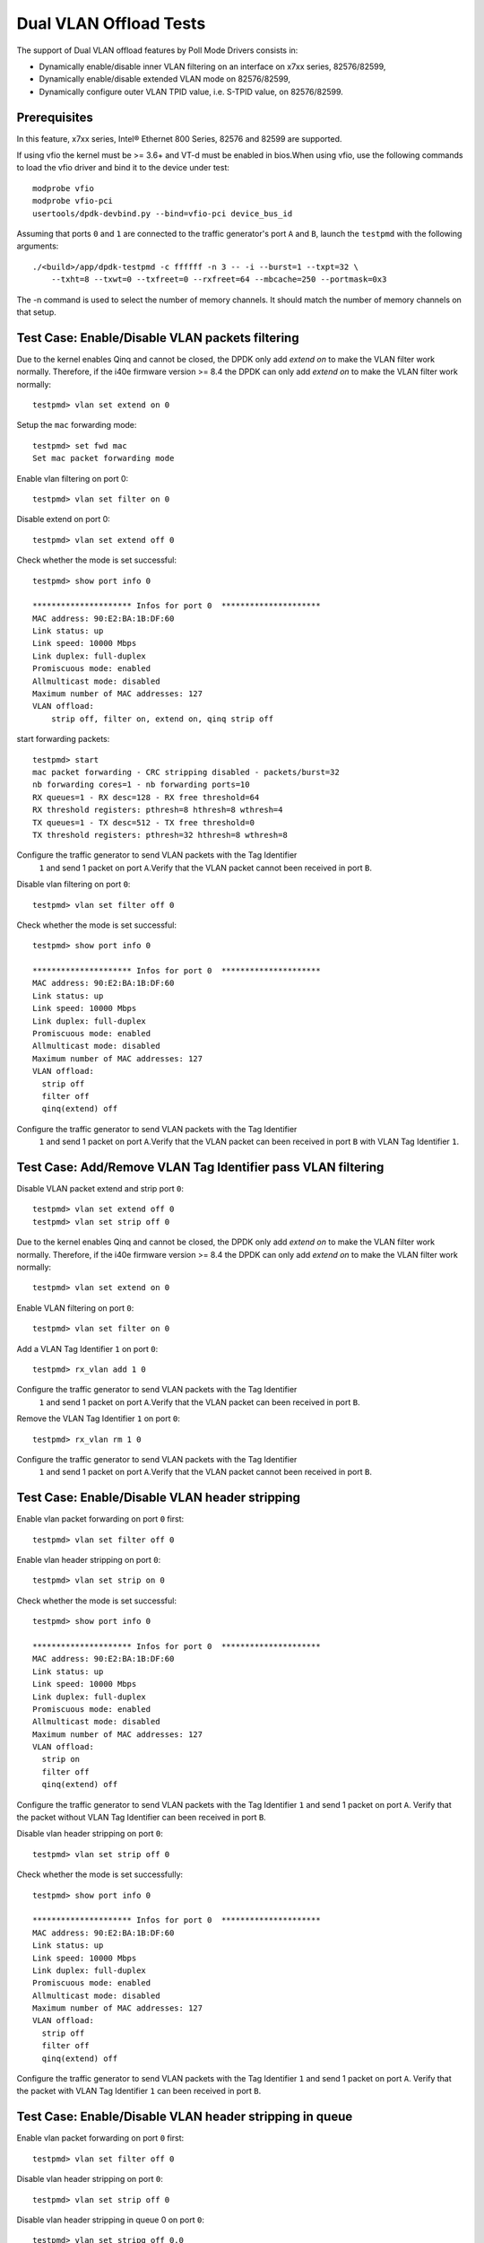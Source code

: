 .. SPDX-License-Identifier: BSD-3-Clause
   Copyright(c) 2010-2017 Intel Corporation

=======================
Dual VLAN Offload Tests
=======================

The support of Dual VLAN offload features by Poll Mode Drivers consists in:

- Dynamically enable/disable inner VLAN filtering on an interface on x7xx series, 82576/82599,
- Dynamically enable/disable extended VLAN mode on 82576/82599,
- Dynamically configure outer VLAN TPID value, i.e. S-TPID value, on 82576/82599.

Prerequisites
=============

In this feature, x7xx series, Intel® Ethernet 800 Series, 82576 and 82599 are supported.

If using vfio the kernel must be >= 3.6+ and VT-d must be enabled in bios.When
using vfio, use the following commands to load the vfio driver and bind it
to the device under test::

   modprobe vfio
   modprobe vfio-pci
   usertools/dpdk-devbind.py --bind=vfio-pci device_bus_id

Assuming that ports ``0`` and ``1`` are connected to the traffic generator's port ``A`` and ``B``,
launch the ``testpmd`` with the following arguments::

  ./<build>/app/dpdk-testpmd -c ffffff -n 3 -- -i --burst=1 --txpt=32 \
      --txht=8 --txwt=0 --txfreet=0 --rxfreet=64 --mbcache=250 --portmask=0x3

The -n command is used to select the number of memory channels. It should match the number of memory channels on that setup.

Test Case: Enable/Disable VLAN packets filtering
================================================

Due to the kernel enables Qinq and cannot be closed, the DPDK only add `extend on` to make the VLAN filter
work normally. Therefore, if the i40e firmware version >= 8.4 the DPDK can only add `extend on` to make the VLAN filter work normally::

    testpmd> vlan set extend on 0

Setup the ``mac`` forwarding mode::

    testpmd> set fwd mac
    Set mac packet forwarding mode

Enable vlan filtering on port 0::

    testpmd> vlan set filter on 0

Disable extend on port 0::

    testpmd> vlan set extend off 0

Check whether the mode is set successful::

    testpmd> show port info 0

    ********************* Infos for port 0  *********************
    MAC address: 90:E2:BA:1B:DF:60
    Link status: up
    Link speed: 10000 Mbps
    Link duplex: full-duplex
    Promiscuous mode: enabled
    Allmulticast mode: disabled
    Maximum number of MAC addresses: 127
    VLAN offload:
        strip off, filter on, extend on, qinq strip off

start forwarding packets::

    testpmd> start
    mac packet forwarding - CRC stripping disabled - packets/burst=32
    nb forwarding cores=1 - nb forwarding ports=10
    RX queues=1 - RX desc=128 - RX free threshold=64
    RX threshold registers: pthresh=8 hthresh=8 wthresh=4
    TX queues=1 - TX desc=512 - TX free threshold=0
    TX threshold registers: pthresh=32 hthresh=8 wthresh=8

Configure the traffic generator to send VLAN packets with the Tag Identifier
 ``1`` and send 1 packet on port ``A``.Verify that the VLAN packet cannot
 been received in port ``B``.

Disable vlan filtering on port ``0``::

    testpmd> vlan set filter off 0

Check whether the mode is set successful::

    testpmd> show port info 0

    ********************* Infos for port 0  *********************
    MAC address: 90:E2:BA:1B:DF:60
    Link status: up
    Link speed: 10000 Mbps
    Link duplex: full-duplex
    Promiscuous mode: enabled
    Allmulticast mode: disabled
    Maximum number of MAC addresses: 127
    VLAN offload:
      strip off
      filter off
      qinq(extend) off

Configure the traffic generator to send VLAN packets with the Tag Identifier
 ``1`` and send 1 packet on port ``A``.Verify that the VLAN packet can been
 received in port ``B`` with VLAN Tag Identifier ``1``.

Test Case: Add/Remove VLAN Tag Identifier pass VLAN filtering
=============================================================

Disable VLAN packet extend and strip port ``0``::

    testpmd> vlan set extend off 0
    testpmd> vlan set strip off 0

Due to the kernel enables Qinq and cannot be closed, the DPDK only add `extend on` to make the VLAN filter
work normally. Therefore, if the i40e firmware version >= 8.4 the DPDK can only add `extend on` to make the VLAN filter work normally::

    testpmd> vlan set extend on 0

Enable VLAN filtering on port ``0``::

    testpmd> vlan set filter on 0

Add a VLAN Tag Identifier ``1`` on port ``0``::

    testpmd> rx_vlan add 1 0

Configure the traffic generator to send VLAN packets with the Tag Identifier
 ``1`` and send 1 packet on port ``A``.Verify that the VLAN packet can been
 received in port ``B``.

Remove the VLAN Tag Identifier ``1`` on port ``0``::

    testpmd> rx_vlan rm 1 0

Configure the traffic generator to send VLAN packets with the Tag Identifier
 ``1`` and send 1 packet on port ``A``.Verify that the VLAN packet cannot been
 received in port ``B``.

Test Case: Enable/Disable VLAN header stripping
===============================================

Enable vlan packet forwarding on port ``0`` first::

    testpmd> vlan set filter off 0

Enable vlan header stripping on port ``0``::

    testpmd> vlan set strip on 0

Check whether the mode is set successful::

    testpmd> show port info 0

    ********************* Infos for port 0  *********************
    MAC address: 90:E2:BA:1B:DF:60
    Link status: up
    Link speed: 10000 Mbps
    Link duplex: full-duplex
    Promiscuous mode: enabled
    Allmulticast mode: disabled
    Maximum number of MAC addresses: 127
    VLAN offload:
      strip on
      filter off
      qinq(extend) off

Configure the traffic generator to send VLAN packets with the Tag Identifier
``1`` and send 1 packet on port ``A``. Verify that the packet without VLAN Tag
Identifier can been received in port ``B``.

Disable vlan header stripping on port ``0``::

    testpmd> vlan set strip off 0

Check whether the mode is set successfully::

    testpmd> show port info 0

    ********************* Infos for port 0  *********************
    MAC address: 90:E2:BA:1B:DF:60
    Link status: up
    Link speed: 10000 Mbps
    Link duplex: full-duplex
    Promiscuous mode: enabled
    Allmulticast mode: disabled
    Maximum number of MAC addresses: 127
    VLAN offload:
      strip off
      filter off
      qinq(extend) off

Configure the traffic generator to send VLAN packets with the Tag Identifier
``1`` and send 1 packet on port ``A``. Verify that the packet with VLAN Tag
Identifier ``1`` can been received in port ``B``.

Test Case: Enable/Disable VLAN header stripping in queue
========================================================

Enable vlan packet forwarding on port ``0`` first::

    testpmd> vlan set filter off 0

Disable vlan header stripping on port ``0``::

    testpmd> vlan set strip off 0

Disable vlan header stripping in queue 0 on port ``0``::

    testpmd> vlan set stripq off 0,0

Configure the traffic generator to send VLAN packets with the Tag Identifier
``1`` and send 1 packet on port ``A``. Verify that the packet with VLAN Tag
Identifier ``1`` can been received in port ``B``.


Enable vlan header stripping in queue 0 on port ``0``::

    testpmd> vlan set stripq on 0,0

Configure the traffic generator to send VLAN packets with the Tag Identifier
``1`` and send 1 packet on port ``A``. Verify that the packet without VLAN Tag
Identifier ``1`` can been received in port ``B``.

Enable vlan header stripping on port ``0``.

    MISSING COMMAND

Configure the traffic generator to send VLAN packets with the Tag Identifier
``1`` and send 1 packet on port ``A``. Verify that the packet without VLAN Tag
Identifier ``1`` can been received in port ``B``.

Test Case: Enable/Disable VLAN header inserting
===============================================

Enable vlan packet forwarding on port ``0`` first::

    testpmd> vlan set filter off 0

Insert VLAN Tag Identifier ``1`` on port ``1``::

    testpmd> port stop all
    testpmd> tx_vlan set 1 1
    testpmd> port start all

Configure the traffic generator to send VLAN packet without VLAN Tag Identifier
and send 1 packet on port ``A``. Verify that the packet can been received on port
``B`` with VLAN Tag Identifier ``1``.

Delete the VLAN Tag Identifier ``1`` on port ``1``::

    testpmd> port stop all
    testpmd> tx_vlan reset 1
    testpmd> port start all

Configure the traffic generator to send VLAN packet without VLAN Tag Identifier
and send 1 packet on port ``A``. Verify that the packet can been received on port
``B`` without VLAN Tag Identifier.


Test Case: Configure receive port inner VLAN TPID
=================================================

Enable vlan header QinQ on port ``0`` firstly to support set TPID::

    testpmd> vlan set extend on 0

Check whether the mode is set successfully::

    testpmd> show port info 0

    ********************* Infos for port 0  *********************
    MAC address: 90:E2:BA:1B:DF:60
    Link status: up
    Link speed: 10000 Mbps
    Link duplex: full-duplex
    Promiscuous mode: enabled
    Allmulticast mode: disabled
    Maximum number of MAC addresses: 127
    VLAN offload:
      strip off, filter off, extend on, qinq strip off

Set Tag Protocol ID ``0x1234`` on port ``0``.
Nic only support inner model, except Intel® Ethernet 700 Series::

    testpmd> vlan set inner tpid 0x1234 0

Enable vlan packet filtering and strip on port ``0`` ::

    testpmd> vlan set filter on 0
    testpmd> vlan set strip on 0

Configure the traffic generator to send VLAN packet whose outer vlan tag is ``0x1``,
inter vlan tag is ``0x2`` and outer Tag Protocol ID is ``0x8100`` and send 1 packet
on port ``A``. Verify that one packet whose vlan header has not been strip has been
received on port ``B``.

Set Tag Protocol ID ``0x8100`` on port ``0``::

    testpmd> vlan set inner tpid 0x8100 0

Configure the traffic generator to send VLAN packet whose outer vlan tag is ``0x1``,
inter vlan tag is ``0x2`` and outer Tag Protocol ID is ``0x8100`` and send 1 packet
on port ``A``. Verify that no packets has been received on port ``B``

Test Case: Strip/Filter/Extend/Insert enable/disable synthetic test
===================================================================

Do the synthetic test following the below table and check the result is the same
as the table(the inserted VLAN Tag Identifier is limited to ``0x3``, and all modes
except insert are set on rx port).

+-------------------------------------------------------+-----------------------+
|                  Configure setting                    |       Result          |
+=======+=======+========+============+========+========+=======+=======+=======+
| Outer | Inner |  Vlan  |   Vlan     | Vlan   | Vlan   | Pass/ | Outer | Inner |
| vlan  | vlan  |  strip |   filter   | extend | insert | Drop  | vlan  | vlan  |
+-------+-------+--------+------------+--------+--------+-------+-------+-------+
|  0x1  |  0x2  |   no   |     no     |   no   |   no   | pass  |  0x1  |  0x2  |
+-------+-------+--------+------------+--------+--------+-------+-------+-------+
|  0x1  |  0x2  |  yes   |     no     |   no   |   no   | pass  |  no   |  0x2  |
+-------+-------+--------+------------+--------+--------+-------+-------+-------+
|  0x1  |  0x2  |   no   |  yes,0x1   |   no   |   no   | pass  |  0x1  |  0x2  |
+-------+-------+--------+------------+--------+--------+-------+-------+-------+
|  0x1  |  0x2  |   no   |  yes,0x2   |   no   |   no   | drop  |  no   |  no   |
+-------+-------+--------+------------+--------+--------+-------+-------+-------+
|  0x1  |  0x2  |  yes   |  yes,0x1   |   no   |   no   | pass  |  no   |  0x2  |
+-------+-------+--------+------------+--------+--------+-------+-------+-------+
|  0x1  |  0x2  |  yes   |  yes,0x2   |   no   |   no   | drop  |  no   |  no   |
+-------+-------+--------+------------+--------+--------+-------+-------+-------+
|  0x1  |  0x2  |   no   |     no     |  yes   |   no   | pass  |  0x1  |  0x2  |
+-------+-------+--------+------------+--------+--------+-------+-------+-------+
|  0x1  |  0x2  |  yes   |     no     |  yes   |   no   | pass  |  no   |  0x1  |
+-------+-------+--------+------------+--------+--------+-------+-------+-------+
|  0x1  |  0x2  |   no   |  yes,0x1   |  yes   |   no   | drop  |  no   |  no   |
+-------+-------+--------+------------+--------+--------+-------+-------+-------+
|  0x1  |  0x2  |   no   |  yes,0x2   |  yes   |   no   | pass  |  0x1  |  0x2  |
+-------+-------+--------+------------+--------+--------+-------+-------+-------+
|  0x1  |  0x2  |  yes   |  yes,0x1   |  yes   |   no   | drop  |  no   |  no   |
+-------+-------+--------+------------+--------+--------+-------+-------+-------+
|  0x1  |  0x2  |  yes   |  yes,0x2   |  yes   |   no   | pass  |  no   |  0x1  |
+-------+-------+--------+------------+--------+--------+-------+-------+-------+
|  0x1  |  0x2  |   no   |     no     |   no   |  yes   | pass  |  0x3  |  0x1  |
|       |       |        |            |        |        |       |       |  0x2  |
+-------+-------+--------+------------+--------+--------+-------+-------+-------+
|  0x1  |  0x2  |  yes   |     no     |   no   |  yes   | pass  |  0x3  |  0x2  |
+-------+-------+--------+------------+--------+--------+-------+-------+-------+
|  0x1  |  0x2  |   no   |  yes,0x1   |   no   |  yes   | pass  |  0x3  |  0x1  |
|       |       |        |            |        |        |       |       |  0x2  |
+-------+-------+--------+------------+--------+--------+-------+-------+-------+
|  0x1  |  0x2  |   no   |  yes,0x2   |   no   |  yes   | drop  |  no   |  no   |
+-------+-------+--------+------------+--------+--------+-------+-------+-------+
|  0x1  |  0x2  |  yes   |  yes,0x1   |   no   |  yes   | pass  |  0x3  |  0x2  |
+-------+-------+--------+------------+--------+--------+-------+-------+-------+
|  0x1  |  0x2  |  yes   |  yes,0x2   |   no   |  yes   | drop  |  no   |  no   |
+-------+-------+--------+------------+--------+--------+-------+-------+-------+
|  0x1  |  0x2  |   no   |     no     |  yes   |  yes   | pass  |  0x3  |  0x1  |
|       |       |        |            |        |        |       |       |  0x2  |
+-------+-------+--------+------------+--------+--------+-------+-------+-------+
|  0x1  |  0x2  |  yes   |     no     |  yes   |  yes   | pass  |  0x3  |  0x1  |
+-------+-------+--------+------------+--------+--------+-------+-------+-------+
|  0x1  |  0x2  |   no   |  yes,0x1   |  yes   |  yes   | drop  |  no   |  no   |
+-------+-------+--------+------------+--------+--------+-------+-------+-------+
|  0x1  |  0x2  |   no   |  yes,0x2   |  yes   |  yes   | pass  |  0x3  |  0x1  |
|       |       |        |            |        |        |       |       |  0x2  |
+-------+-------+--------+------------+--------+--------+-------+-------+-------+
|  0x1  |  0x2  |  yes   |  yes,0x1   |  yes   |  yes   | drop  |  no   |  no   |
+-------+-------+--------+------------+--------+--------+-------+-------+-------+
|  0x1  |  0x2  |  yes   |  yes,0x2   |  yes   |  yes   | pass  |  0x3  |  0x1  |
+-------+-------+--------+------------+--------+--------+-------+-------+-------+

Due to the kernel enables Qinq and cannot be closed, the DPDK only add `extend on` to make the VLAN filter
work normally. Therefore, if the i40e firmware >= 8.4 the synthetic test according to the following table.
In addition, filter inner vlan when firmware <= 8.3, filter outer vlan when firmware >= 8.4.

+-------------------------------------------------------+-----------------------+
|                  Configure setting                    |       Result          |
+=======+=======+========+============+========+========+=======+=======+=======+
| Outer | Inner |  Vlan  |   Vlan     | Vlan   | Vlan   | Pass/ | Outer | Inner |
| vlan  | vlan  |  strip |   filter   | extend | insert | Drop  | vlan  | vlan  |
+-------+-------+--------+------------+--------+--------+-------+-------+-------+
|  0x1  |  0x2  |   no   |     no     |   no   |   no   | pass  |  0x1  |  0x2  |
+-------+-------+--------+------------+--------+--------+-------+-------+-------+
|  0x1  |  0x2  |  yes   |     no     |   no   |   no   | pass  |  no   |  0x2  |
+-------+-------+--------+------------+--------+--------+-------+-------+-------+
|  0x1  |  0x2  |   no   |  yes,0x1   |   no   |   no   | pass  |  0x1  |  0x2  |
+-------+-------+--------+------------+--------+--------+-------+-------+-------+
|  0x1  |  0x2  |   no   |  yes,0x2   |   no   |   no   | pass  |  0x1  |  0x2  |
+-------+-------+--------+------------+--------+--------+-------+-------+-------+
|  0x1  |  0x2  |  yes   |  yes,0x1   |   no   |   no   | pass  |  no   |  0x2  |
+-------+-------+--------+------------+--------+--------+-------+-------+-------+
|  0x1  |  0x2  |  yes   |  yes,0x2   |   no   |   no   | pass  |  no   |  0x2  |
+-------+-------+--------+------------+--------+--------+-------+-------+-------+
|  0x1  |  0x2  |   no   |     no     |  yes   |   no   | pass  |  0x1  |  0x2  |
+-------+-------+--------+------------+--------+--------+-------+-------+-------+
|  0x1  |  0x2  |  yes   |     no     |  yes   |   no   | pass  |  no   |  0x1  |
+-------+-------+--------+------------+--------+--------+-------+-------+-------+
|  0x1  |  0x2  |   no   |  yes,0x1   |  yes   |   no   | pass  |  0x1  |  0x2  |
+-------+-------+--------+------------+--------+--------+-------+-------+-------+
|  0x1  |  0x2  |   no   |  yes,0x2   |  yes   |   no   | drop  |  no   |   no  |
+-------+-------+--------+------------+--------+--------+-------+-------+-------+
|  0x1  |  0x2  |  yes   |  yes,0x1   |  yes   |   no   | pass  |  no   |  0x1  |
+-------+-------+--------+------------+--------+--------+-------+-------+-------+
|  0x1  |  0x2  |  yes   |  yes,0x2   |  yes   |   no   | drop  |  no   |  no   |
+-------+-------+--------+------------+--------+--------+-------+-------+-------+
|  0x1  |  0x2  |   no   |     no     |   no   |  yes   | pass  |  0x3  |  0x1  |
|       |       |        |            |        |        |       |       |  0x2  |
+-------+-------+--------+------------+--------+--------+-------+-------+-------+
|  0x1  |  0x2  |  yes   |     no     |   no   |  yes   | pass  |  0x3  |  0x2  |
+-------+-------+--------+------------+--------+--------+-------+-------+-------+
|  0x1  |  0x2  |   no   |  yes,0x1   |   no   |  yes   | pass  |  0x3  |  0x1  |
|       |       |        |            |        |        |       |       |  0x2  |
+-------+-------+--------+------------+--------+--------+-------+-------+-------+
|  0x1  |  0x2  |   no   |  yes,0x2   |   no   |  yes   | pass  |  0x3  |  0x1  |
|       |       |        |            |        |        |       |       |  0x2  |
+-------+-------+--------+------------+--------+--------+-------+-------+-------+
|  0x1  |  0x2  |  yes   |  yes,0x1   |   no   |  yes   | pass  |  0x3  |  0x2  |
+-------+-------+--------+------------+--------+--------+-------+-------+-------+
|  0x1  |  0x2  |  yes   |  yes,0x2   |   no   |  yes   | drop  |  no   |  no   |
+-------+-------+--------+------------+--------+--------+-------+-------+-------+
|  0x1  |  0x2  |   no   |     no     |  yes   |  yes   | pass  |  0x3  |  0x1  |
|       |       |        |            |        |        |       |       |  0x2  |
+-------+-------+--------+------------+--------+--------+-------+-------+-------+
|  0x1  |  0x2  |  yes   |     no     |  yes   |  yes   | pass  |  0x3  |  0x1  |
+-------+-------+--------+------------+--------+--------+-------+-------+-------+
|  0x1  |  0x2  |   no   |  yes,0x1   |  yes   |  yes   | pass  |  0x3  |  0x1  |
|       |       |        |            |        |        |       |       |  0x2  |
+-------+-------+--------+------------+--------+--------+-------+-------+-------+
|  0x1  |  0x2  |   no   |  yes,0x2   |  yes   |  yes   | pass  |  0x3  |  0x1  |
|       |       |        |            |        |        |       |       |  0x2  |
+-------+-------+--------+------------+--------+--------+-------+-------+-------+
|  0x1  |  0x2  |  yes   |  yes,0x1   |  yes   |  yes   | pass  |  0x3  |  0x1  |
+-------+-------+--------+------------+--------+--------+-------+-------+-------+
|  0x1  |  0x2  |  yes   |  yes,0x2   |  yes   |  yes   | drop  |   no  |  no   |
+-------+-------+--------+------------+--------+--------+-------+-------+-------+

Test Case: Strip/Filter/Extend/Insert enable/disable random test
================================================================

Choose the above table's item randomly 30 times and verify that the result is right.

At last, stop packet forwarding and quit the application::
    testpmd> stop
    testpmd> quit
